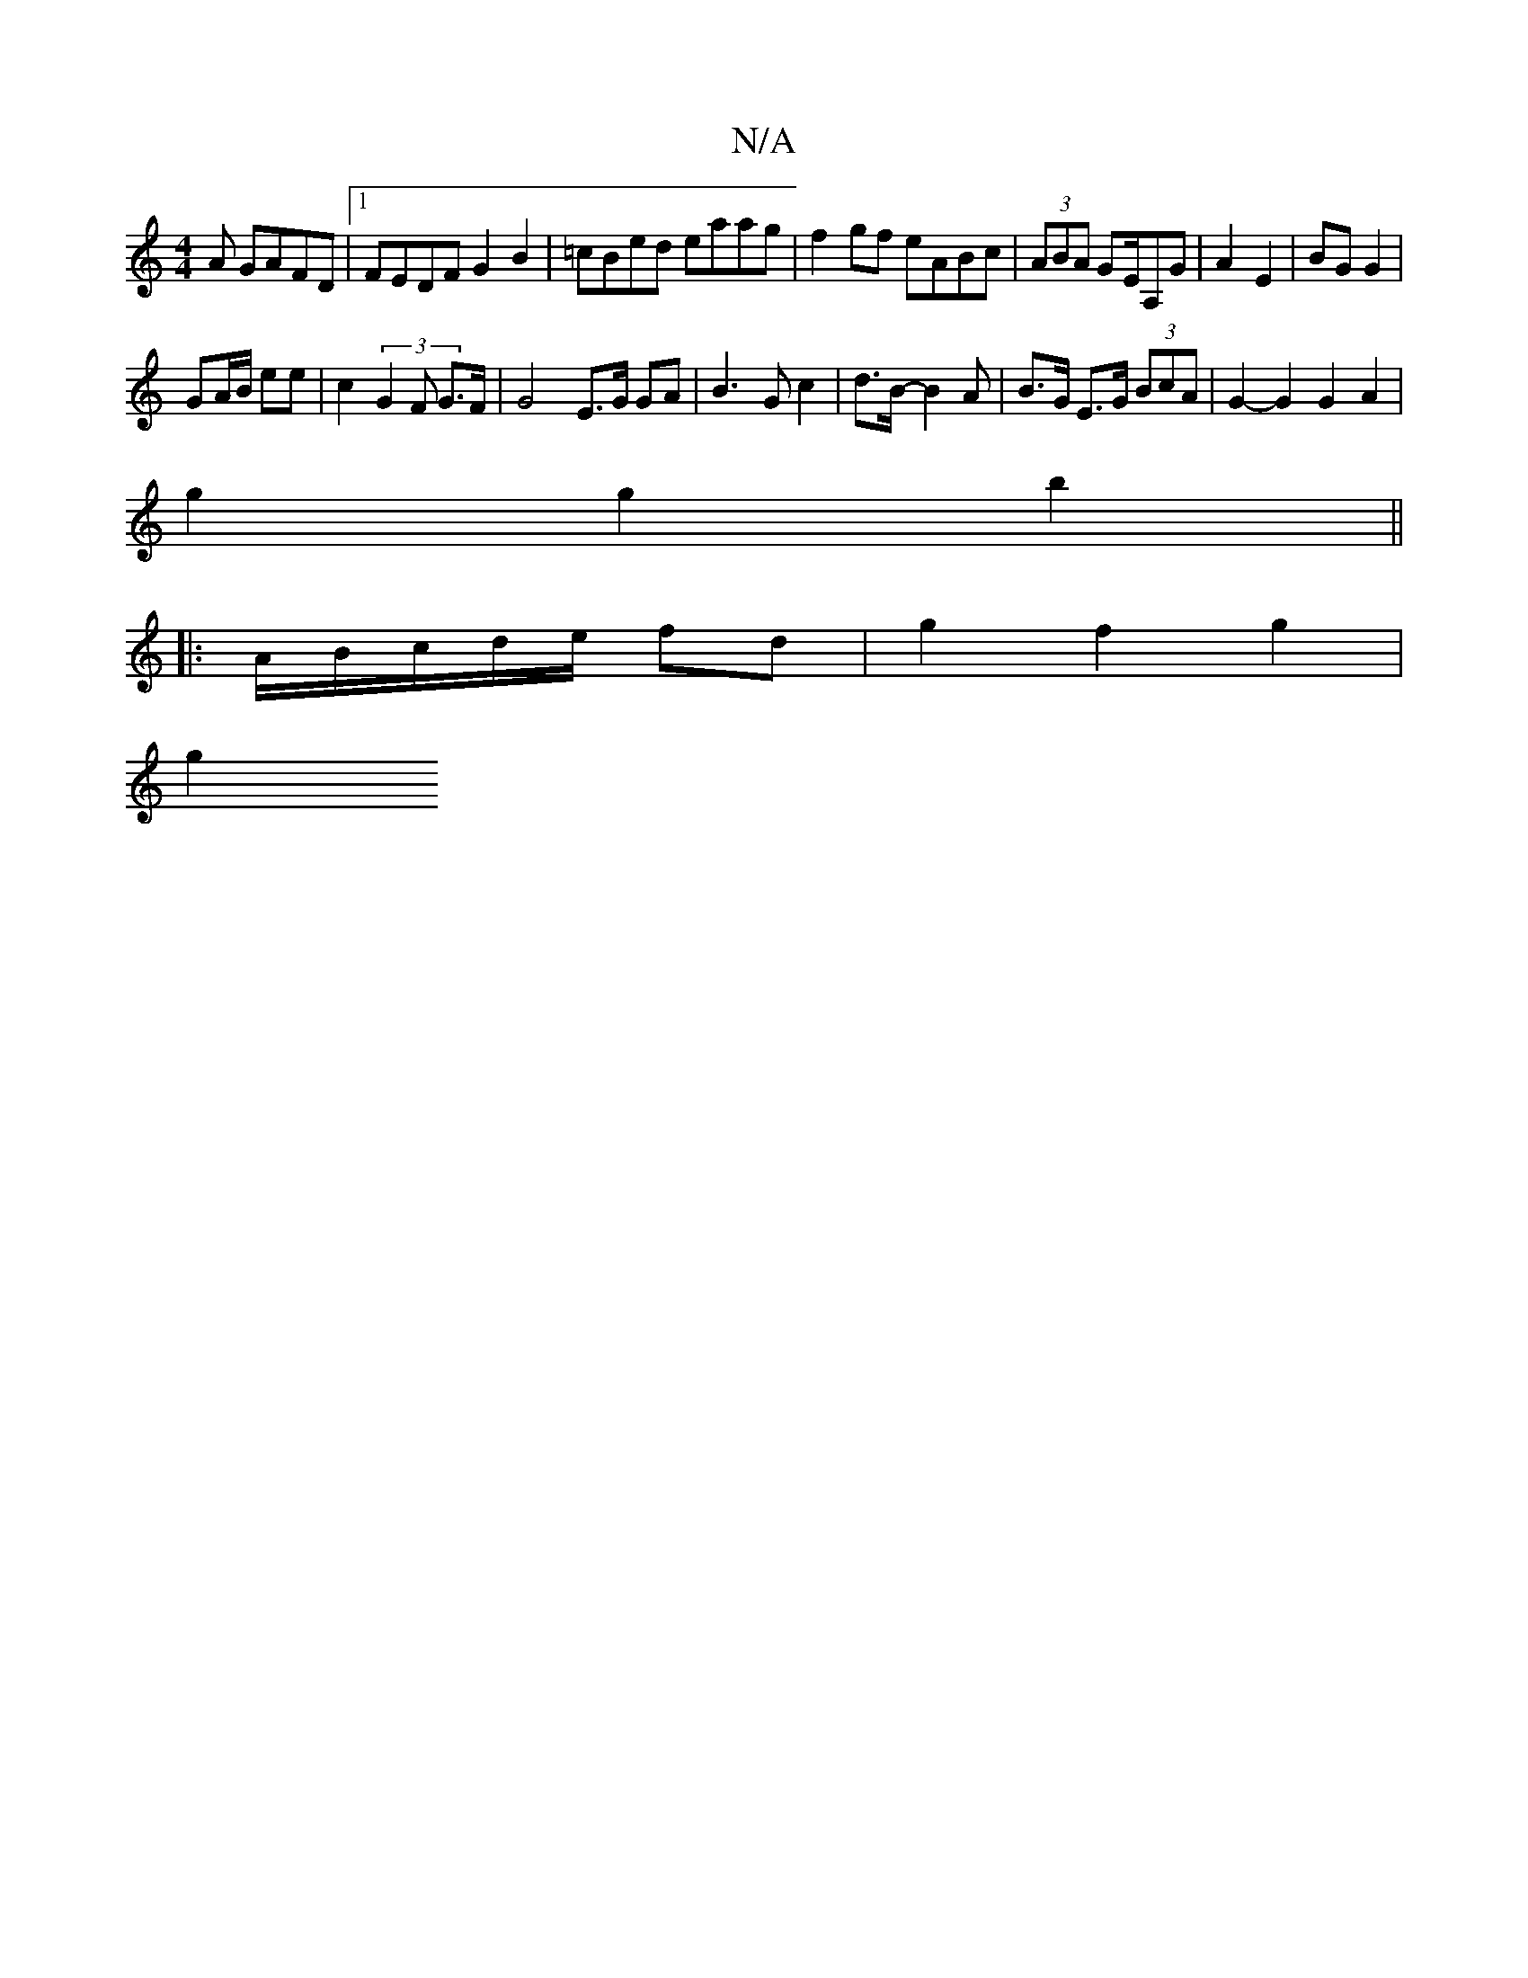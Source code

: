 X:1
T:N/A
M:4/4
R:N/A
K:Cmajor
A GAFD|1 FEDF G2B2|=cBed eaag|f2 gf eABc|(3ABA GE/A,G | A2 E2 | BG G2 |
GA/B/ ee | c2 (3G2F G>F | G4 E>G GA|B2>G2 c2 | d>B -B2A|B>G E>G (3BcA | G2- G2G2A2|
g2 g2 b2||
|: A/B/c/d/e/ fd | g2 f2 g2 |
g2 